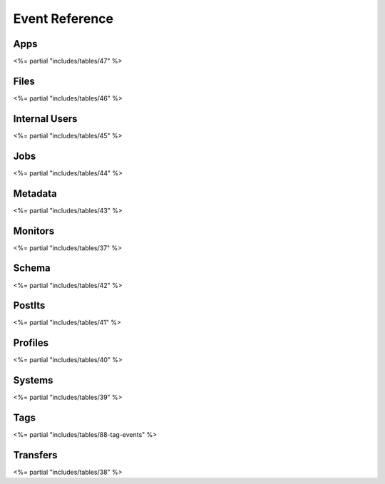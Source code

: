 
Event Reference
^^^^^^^^^^^^^^^

Apps
~~~~

<%= partial "includes/tables/47" %>

Files
~~~~~

<%= partial "includes/tables/46" %>

Internal Users
~~~~~~~~~~~~~~

<%= partial "includes/tables/45" %>

Jobs
~~~~

<%= partial "includes/tables/44" %>

Metadata
~~~~~~~~

<%= partial "includes/tables/43" %>

Monitors
~~~~~~~~

<%= partial "includes/tables/37" %>

Schema
~~~~~~

<%= partial "includes/tables/42" %>

PostIts
~~~~~~~

<%= partial "includes/tables/41" %>

Profiles
~~~~~~~~

<%= partial "includes/tables/40" %>

Systems
~~~~~~~

<%= partial "includes/tables/39" %>

Tags
~~~~

<%= partial "includes/tables/88-tag-events" %>

Transfers
~~~~~~~~~

<%= partial "includes/tables/38" %>
